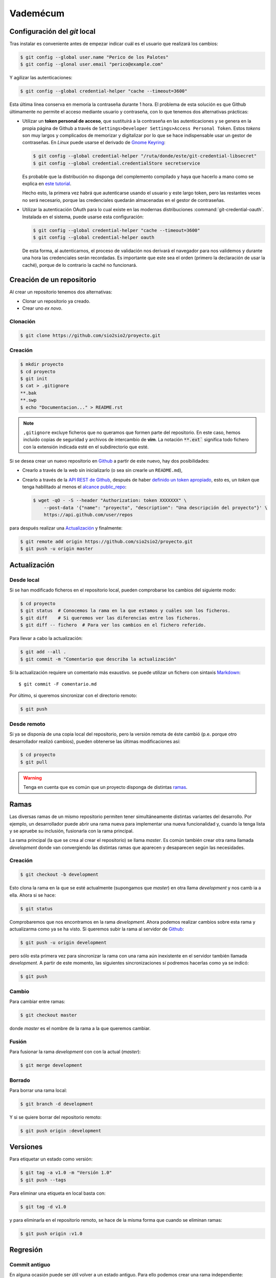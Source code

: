 Vademécum
*********
Configuración del *git* local
=============================
Tras instalar es conveniente antes de empezar  indicar cuál es el usuario que
realizará los cambios:

.. code-block:: console

   $ git config --global user.name "Perico de los Palotes"
   $ git config --glonal user.email "perico@example.com"

Y agilizar las autenticaciones:

.. code-block:: console

   $ git config --global credential-helper "cache --timeout=3600"

Esta última línea conserva en memoria la contraseña durante 1 hora. El problema
de esta solución es que Github últimamente no permite el acceso mediante usuario
y contraseña, con lo que tenemos dos alternativas prácticas:

+ Utilizar un **token personal de acceso**, que sustituirá a la contraseña en
  las autenticaciones y se genera en la propia página de Github a través de
  ``Settings>Developer Settings>Access Personal Token``. Estos *tokens* son muy
  largos y complicados de memorizar y digitalizar por lo que se hace
  indispensable usar un gestor de contraseñas. En *Linux* puede usarse el
  derivado de `Gnome Keyring <https://wiki.gnome.org/Projects/GnomeKeyring>`_:

  .. code-block:: console

     $ git config --global credential-helper "/ruta/donde/este/git-credential-libsecret"
     $ git config --global credential.credentialStore secretservice

  Es probable que la distribución no disponga del complemento compilado y
  haya que hacerlo a mano como se explica en `este tutorial
  <https://itectec.com/ubuntu/ubuntu-the-correct-way-to-use-git-with-gnome-keyring-and-https-repos/>`_.

  Hecho esto, la primera vez habrá que autenticarse usando el usuario y este
  largo token, pero las restantes veces no será necesario, porque las
  credenciales quedarán almacenadas en el gestor de contraseñas.

+ Utilizar la autenticación OAuth para lo cual existe en las modernas
  distribuciones  :command:`git-credential-oauth`. Instalada en el sistema,
  puede usarse esta configuración:

  .. code-block:: console

     $ git config --global credential-helper "cache --timeout=3600"
     $ git config --global credential-helper oauth

  De esta forma, al autenticarnos, el proceso de validación nos derivará el
  navegador para nos validemos y durante una hora las credenciales serán
  recordadas. Es importante que este sea el orden (primero la declaración de
  usar la caché), porque de lo contrario la caché no funcionará.

Creación de un repositorio
==========================
Al crear un repositorio tenemos dos alternativas:

- Clonar un repositorio ya creado.
- Crear uno *ex novo*.

Clonación
---------

.. code-block:: console

  $ git clone https://github.com/sio2sio2/proyecto.git

Creación
--------

.. code-block:: console

   $ mkdir proyecto
   $ cd proyecto
   $ git init
   $ cat > .gitignore
   **.bak
   **.swp
   $ echo "Documentacion..." > README.rst

.. note:: ``,gitignore`` excluye ficheros que no queramos que formen parte
   del repositorio. En este caso, hemos incluido copias de seguridad y archivos
   de intercambio de **vim**. La notación :code:`**.ext`` significa
   todo fichero con la extensión indicada esté en el subdirectorio que esté.

Si se desea crear un nuevo repositorio en Github_ a partir de este nuevo, hay
dos posibilidades:

- Crearlo a través de la web sin inicializarlo (o sea sin crearle un
  ``README.md``),

- Crearlo a través de la `API REST de Github
  <https://developer.github.com/v3/repos/>`_, después de haber `definido un
  token apropiado <https://github.com/settings/tokens>`_, esto es, un *token*
  que tenga habilitado al menos el `alcance public_repo
  <https://developer.github.com/apps/building-oauth-apps/understanding-scopes-for-oauth-apps/#available-scopes>`_:

  .. code-block:: console

     $ wget -qO - -S --header "Authorization: token XXXXXXX" \
         --post-data '{"name": "proyecto", "description": "Una descripción del proyecto"}' \
         https://api.github.com/user/repos

para después realizar una `Actualización`_ y finalmente:

.. code-block:: console

   $ git remote add origin https://github.com/sio2sio2/proyecto.git
   $ git push -u origin master

Actualización
=============
Desde local
-----------
Si se han modificado ficheros en el repositorio local, pueden comprobarse los
cambios del siguiente modo:

.. code-block:: console

   $ cd proyecto
   $ git status  # Conocemos la rama en la que estamos y cuáles son los ficheros.
   $ git diff    # Si queremos ver las diferencias entre los ficheros.
   $ git diff -- fichero  # Para ver los cambios en el fichero referido.

Para llevar a cabo la actualización:

.. code-block:: console

   $ git add --all .
   $ git commit -m "Comentario que describa la actualización"

Si la actualización requiere un comentario más exaustivo. se puede utilizar un
fichero con sintaxis Markdown_::

   $ git commit -F comentario.md

Por último, si queremos sincronizar con el directorio remoto:

.. code-block:: console

   $ git push

Desde remoto
------------
Si ya se disponía de una copia local del repositorio, pero la versión remota de
éste cambió (p.e. porque otro desarrollador realizó cambios), pueden obtenerse
las últimas modificaciones así:

.. code-block:: console

   $ cd proyecto
   $ git pull

.. warning:: Tenga en cuenta que es común que un proyecto disponga de
   distintas `ramas`_.

Ramas
=====
Las diversas ramas de un mismo repositorio permiten tener simultáneamente
distintas variantes del desarrollo. Por ejemplo, un desarrollador puede abrir
una rama nueva para implementar una nueva funcionalidad y, cuando la tenga lista
y se apruebe su inclusión, fusionarla con la rama principal.

La rama principal (la que se crea al crear el repositorio) se llama *master*. Es
común también crear otra rama llamada *development* donde van convergiendo las
distintas ramas que aparecen y desaparecen según las necesidades.

Creación
--------
.. code-block:: console

   $ git checkout -b development

Esto clona la rama en la que se esté actualmente (supongamos que *master*) en
otra llama *development* y nos camb ia a ella. Ahora si se hace:

.. code-block:: console

   $ git status

Comprobaremos que nos encontramos en la rama *development*. Ahora podemos
realizar cambios sobre esta rama y actualizarma como ya se ha visto. Si queremos
subir la rama al servidor de Github_:

.. code-block:: console

   $ git push -u origin development

pero sólo esta primera vez para sincronizar la rama con una rama aún inexistente
en el servidor también llamada *development*. A partir de este momento, las
siguientes sincronizaciones sí podremos hacerlas como ya se indicó:

.. code-block:: console

   $ git push

Cambio
------
Para cambiar entre ramas:

.. code-block:: console

   $ git checkout master

donde *master* es el nombre de la rama a la que queremos cambiar.

Fusión
------
Para fusionar la rama *development* con con la actual (*master*):

.. code-block:: console

   $ git merge development

Borrado
-------
Para borrar una rama local:

.. code-block:: console

   $ git branch -d development

Y si se quiere borrar del repositorio remoto:

.. code-block:: console

   $ git push origin :development

Versiones
=========
Para etiquetar un estado como versión:

.. code-block:: console

   $ git tag -a v1.0 -m "Versión 1.0"
   $ git push --tags

Para eliminar una etiqueta en local basta con:

.. code-block:: console

   $ git tag -d v1.0

y para eliminarla en el repositorio remoto, se hace de la misma forma que cuando
se eliminan ramas:

.. code-block:: console

   $ git push origin :v1.0

Regresión
=========
Commit antiguo
--------------
En alguna ocasión puede ser útil volver a un estado antiguo. Para ello podemos
crear una rama independiente:

.. code-block:: console

   $ git checkout -b test

y cambiar al commit que deseemos:

.. code-block::

   $ git log --oneline
   f446e5e (HEAD -> test) Comentario...
   8abe916 Comentario...
   2c595db Comentario...
   bfe76b5 Comentario...
   $ git reset 2c595db
   $ git restore .

Archivos
--------
Si queremos deshacer los cambios hechos en un archivo que aún no se han fijado
con un commit tenemos dos posibilidaes:

* Si ya se hizo un ``git add`` (el archivo aparece en verde al ahcer un *status*),
  podemos hacer:

  .. code-block:: console

     $ git restore --staged --worktree -- path/archivo

  Si se prescinde de ``--worktree`` el archivo  quedará en el estado anterior al
  ``git add`` (en rojo).  Si se especifica un directorio se restaurán todos los
  archivos modificados dentro de él.

* Si el archivo está modificado, pero sin haber hecho un ``git add`` (aparece en
  rojo):

  .. code-block:: console

     $ get restore -- path/archivo
     
  Esto eliminará todos los cambios en el archivo.

Varias cuentas
==============
Cuando se tienen varias cuentas en Github (p.e. una personal y otra de trabajo)
nos encontraremos con el problema que el gestor de contraseñas, en principio,
almacena estas credenciales atendiendo únicamente el nombre de máquina
(`github.com`), por lo que únicamente podremos usar unas únicas credenciales.
Tenemos al menos tres alternativas para solucionarlo:

#. Usar el nombre del usuario como parte del nombre de máquina, es decir, en
   vez de haber relacionado directorio local con repositorio remoto así:

   .. code-block:: console

      $ git remote add origin https://github.com/sio2sio2/proyecto.git

   deberíamos relacionarlo así:

   .. code-block:: console

      $ git remote add origin https://sio2sio2@github.com/sio2sio2/proyecto.git

   Y en caso de que está relación ya la hubiéramos hecho, aún podríamos acceder
   al archivo `.git/config` y editar la URL en la directiva correspondiente para
   añadir el usuario al nombre.

   La ventaja de este procedimiento es que no necesitaremos introducir
   nuevamente el token cada vez que creemos un repositorio relacionado con el
   usuario.

   Esta técnica parece no funcionar. Al menos con :command:`git-credential-libsecret`

#. Añadir a la configuración global:

   .. code-block:: console

      $ git config --global credential.useHttpPath "true"

   que provoca que al apuntar las credenciales en el gestor se use toda la URL y
   no solamente el nombre de máquina. La desventaja de esta solución es que cada
   vez que creemos un repositorio nuevo, tendremos que facilitar las
   credenciales.

#. Usar sendos métodos de validación (helper) diferentes para lo que podemos usar
   la configuración condicional que trataremos después o definir las
   credenciales dependiendo de cuál sea la ruta con la que sincronicemos:

   .. code-block:: console

      [credential "https://github.com/sio2sio2/"]
      helper = /usr/share/doc/git/contrib/credential/libsecret/git-credential-libsecret
      credentialStore = secretservice
      [credential "https://github.com/otrousuario/"]
      helper = "cache --timeout=7200"
      helper = oauth

Cualquiera de las tres alternativas nos solucionaría la autenticación. Sin
embargo, también es probable que queramos cambiar quién será el que rece como
autor de los cambios. Para ello puede utilizarse la `configuración condicional
<https://github.blog/2017-05-10-git-2-13-has-been-released/#conditional-configuration>`_
introducida a partir de :program:`git` 2.13. De este modo, si tuviéramos la
prevención de que los desarrollos de uno de los usuarios siempre estuvieran
dentro de la misma ruta podríamos hacer:

.. code-block::

   # Esto es ~/.gitconfig
   [user]
   name = Perico de los Palotes
   email = perico@example.com

   [includeIf "gitdir:~/Programacion/Trabajo/"]
   path = ~/Programacion/Trabajo/.gitconfig

Y en ese segundo archivo de configuración:

.. code-block::

   # Esto es ~/Programacion/Trabajo/.gitconfig
   [user]
   name = Pedro Palotes
   email = pedropalotes@corporacion.com


.. _Github: https://github.com
.. _Markdown:  https://daringfireball.net/projects/markdown/
